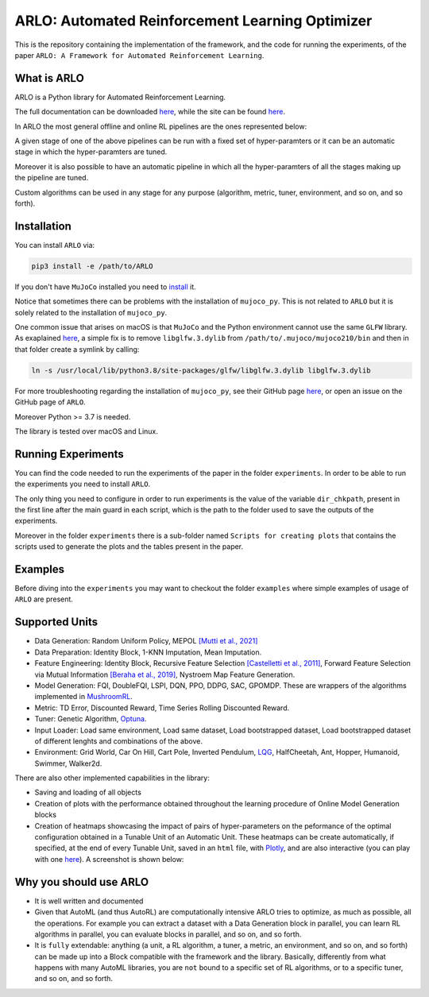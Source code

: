 **********
ARLO: Automated Reinforcement Learning Optimizer
**********

This is the repository containing the implementation of the framework, and the code for running the experiments, of the 
paper ``ARLO: A Framework for Automated Reinforcement Learning``.

What is ARLO
============
ARLO is a Python library for Automated Reinforcement Learning.

The full documentation can be downloaded `here <https://github.com/arlo-lib/ARLO/blob/main/resources/ARLO_documentation.pdf>`_, 
while the site can be found `here <https://arlo-lib.github.io/arlo-lib/>`_.

In ARLO the most general offline and online RL pipelines are the ones represented below:

.. image:: resources/pipelines.png
   :scale: 55 %   
   
A given stage of one of the above pipelines can be run with a fixed set of hyper-paramters or it can be an automatic stage in 
which the hyper-paramters are tuned. 

Moreover it is also possible to have an automatic pipeline in which all the hyper-paramters of all the stages making up the 
pipeline are tuned.

Custom algorithms can be used in any stage for any purpose (algorithm, metric, tuner, environment, and so on, and so forth).
      
Installation
============
You can install ``ARLO`` via: 

.. code:: shell

    pip3 install -e /path/to/ARLO

If you don't have ``MuJoCo`` installed you need to `install <https://mujoco.org/download>`_ it. 

Notice that sometimes there can be problems with the installation of ``mujoco_py``. This is not related to ``ARLO`` but it is
solely related to the installation of ``mujoco_py``. 

One common issue that arises on macOS is that ``MuJoCo`` and the Python environment cannot use the same ``GLFW`` library. 
As exaplained `here <https://github.com/openai/mujoco-py/issues/495>`_, a simple fix is to remove ``libglfw.3.dylib`` from 
``/path/to/.mujoco/mujoco210/bin`` and then in that folder create a symlink by calling: 

.. code:: shell

    ln -s /usr/local/lib/python3.8/site-packages/glfw/libglfw.3.dylib libglfw.3.dylib

For more troubleshooting regarding the installation of ``mujoco_py``, see their GitHub page
`here <https://github.com/openai/mujoco-py>`_, or open an issue on the GitHub page of ``ARLO``.

Moreover Python >= 3.7 is needed.

The library is tested over macOS and Linux.

Running Experiments
===================
You can find the code needed to run the experiments of the paper in the folder ``experiments``. In order to be able to run the
experiments you need to install ``ARLO``. 

The only thing you need to configure in order to run experiments is the value of the variable ``dir_chkpath``, present in the first line
after the main guard in each script, which is the path to the folder used to save the outputs of the experiments. 

Moreover in the folder ``experiments`` there is a sub-folder named ``Scripts for creating plots`` that contains the scripts used to 
generate the plots and the tables present in the paper.

Examples
========
Before diving into the ``experiments`` you may want to checkout the folder ``examples`` where simple examples of usage of ``ARLO``
are present.

Supported Units
================
* Data Generation: Random Uniform Policy, MEPOL `[Mutti et al., 2021] <https://github.com/muttimirco/mepol/tree/303fb69d90e03cbb45a4619c1ed3843735f640ba>`_

* Data Preparation: Identity Block, 1-KNN Imputation, Mean Imputation.

* Feature Engineering: Identity Block, Recursive Feature Selection `[Castelletti et al., 2011] <https://re.public.polimi.it/retrieve/handle/11311/635835/161137/Castelletti%20et%20al._Unknown_Tree-based%20Variable%20Selection%20for%20Dimensionality%20Reduction%20of%20Large-scale%20Control%20Systems.pdf>`_, 
  Forward Feature Selection via Mutual Information `[Beraha et al., 2019] <https://arxiv.org/abs/1907.07384>`_, 
  Nystroem Map Feature Generation.

* Model Generation: FQI, DoubleFQI, LSPI, DQN, PPO, DDPG, SAC, GPOMDP. These are wrappers of the algorithms implemented in
  `MushroomRL <https://github.com/MushroomRL/mushroom-rl>`_.

* Metric: TD Error, Discounted Reward, Time Series Rolling Discounted Reward.

* Tuner: Genetic Algorithm, `Optuna <https://github.com/optuna/optuna>`_.

* Input Loader: Load same environment, Load same dataset, Load bootstrapped dataset, Load bootstrapped dataset of different lenghts
  and combinations of the above.

* Environment: Grid World, Car On Hill, Cart Pole, Inverted Pendulum, 
  `LQG <https://github.com/T3p/potion/blob/master/potion/envs/lq.py>`_, HalfCheetah, Ant, Hopper, Humanoid, Swimmer, Walker2d.

There are also other implemented capabilities in the library: 

* Saving and loading of all objects

* Creation of plots with the performance obtained throughout the learning procedure of Online Model Generation blocks

* Creation of heatmaps showcasing the impact of pairs of hyper-parameters on the peformance of the optimal configuration obtained
  in a Tunable Unit of an Automatic Unit. These heatmaps can be create automatically, if specified, at the end of every Tunable 
  Unit, saved in an ``html`` file, with `Plotly <https://plotly.com>`_, and are also interactive (you can play with one 
  `here <https://arlo-lib.github.io/arlo-lib/plotly_heatmap_example.html>`_). A screenshot is shown below:

.. image:: resources/plotly_example.png
   :width: 700 
 
Why you should use ARLO
=======================
* It is well written and documented
 
* Given that AutoML (and thus AutoRL) are computationally intensive ARLO tries to optimize, as much as possible, all the operations. 
  For example you can extract a dataset with a Data Generation block in parallel, you can learn RL algorithms in parallel, you can 
  evaluate blocks in parallel, and so on, and so forth.
 
* It is ``fully`` extendable: anything (a unit, a RL algorithm, a tuner, a metric, an environment, and so on, and so forth) can be 
  made up into a Block compatible with the framework and the library.
  Basically, differently from what happens with many AutoML libraries, you are ``not`` bound to a specific set of RL algorithms, 
  or to a specific tuner, and so on, and so forth.
